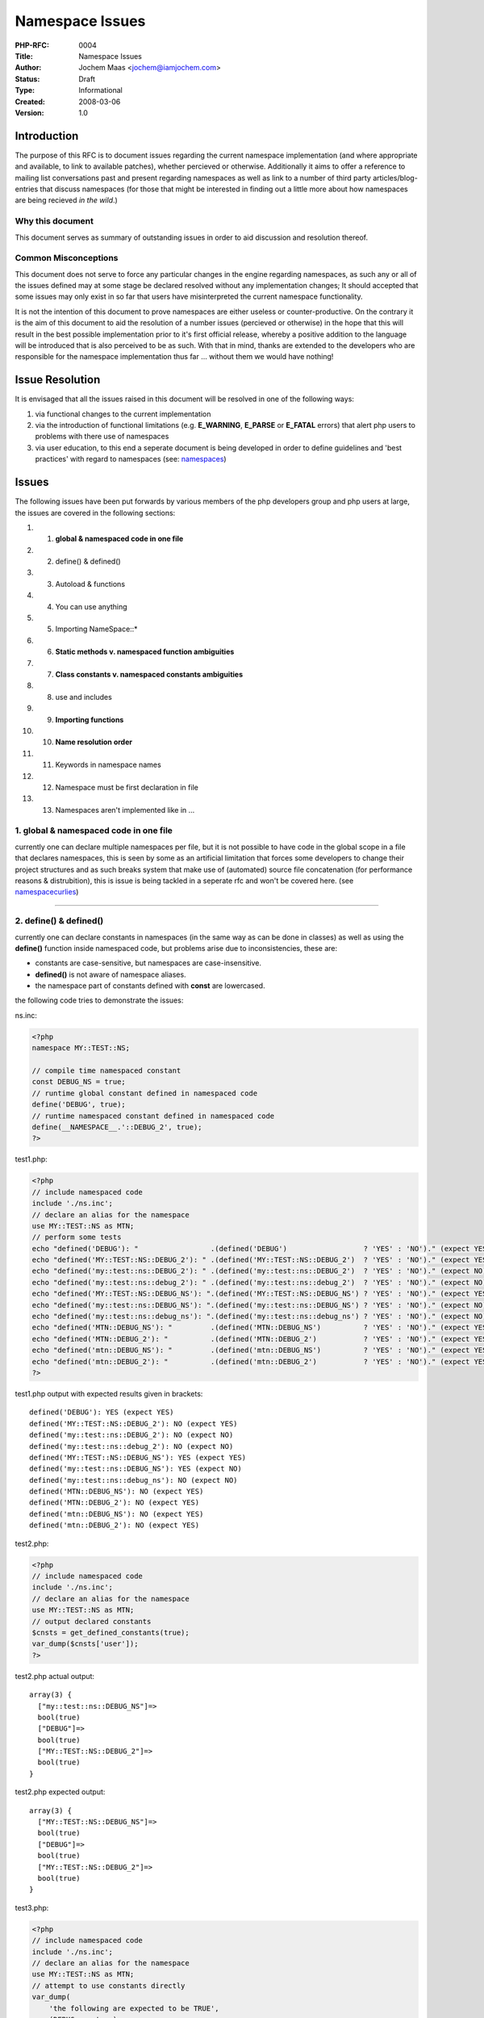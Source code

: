 Namespace Issues
================

:PHP-RFC: 0004
:Title: Namespace Issues
:Author: Jochem Maas <jochem@iamjochem.com>
:Status: Draft
:Type: Informational
:Created: 2008-03-06
:Version: 1.0

Introduction
------------

The purpose of this RFC is to document issues regarding the current
namespace implementation (and where appropriate and available, to link
to available patches), whether percieved or otherwise. Additionally it
aims to offer a reference to mailing list conversations past and present
regarding namespaces as well as link to a number of third party
articles/blog-entries that discuss namespaces (for those that might be
interested in finding out a little more about how namespaces are being
recieved *in the wild*.)

Why this document
~~~~~~~~~~~~~~~~~

This document serves as summary of outstanding issues in order to aid
discussion and resolution thereof.

Common Misconceptions
~~~~~~~~~~~~~~~~~~~~~

This document does not serve to force any particular changes in the
engine regarding namespaces, as such any or all of the issues defined
may at some stage be declared resolved without any implementation
changes; It should accepted that some issues may only exist in so far
that users have misinterpreted the current namespace functionality.

It is not the intention of this document to prove namespaces are either
useless or counter-productive. On the contrary it is the aim of this
document to aid the resolution of a number issues (percieved or
otherwise) in the hope that this will result in the best possible
implementation prior to it's first official release, whereby a positive
addition to the language will be introduced that is also perceived to be
as such. With that in mind, thanks are extended to the developers who
are responsible for the namespace implementation thus far ... without
them we would have nothing!

Issue Resolution
----------------

It is envisaged that all the issues raised in this document will be
resolved in one of the following ways:

#. via functional changes to the current implementation
#. via the introduction of functional limitations (e.g. **E_WARNING**,
   **E_PARSE** or **E_FATAL** errors) that alert php users to problems
   with there use of namespaces
#. via user education, to this end a seperate document is being
   developed in order to define guidelines and 'best practices' with
   regard to namespaces (see:
   `namespaces </doc/scratchpad/namespaces>`__)

Issues
------

The following issues have been put forwards by various members of the
php developers group and php users at large, the issues are covered in
the following sections:

#. 1. **global & namespaced code in one file**
#. 2. define() & defined()
#. 3. Autoload & functions
#. 4. You can use anything
#. 5. Importing NameSpace::\*
#. 6. **Static methods v. namespaced function ambiguities**
#. 7. **Class constants v. namespaced constants ambiguities**
#. 8. use and includes
#. 9. **Importing functions**
#. 10. **Name resolution order**
#. 11. Keywords in namespace names
#. 12. Namespace must be first declaration in file
#. 13. Namespaces aren't implemented like in ...

1. global & namespaced code in one file
~~~~~~~~~~~~~~~~~~~~~~~~~~~~~~~~~~~~~~~

currently one can declare multiple namespaces per file, but it is not
possible to have code in the global scope in a file that declares
namespaces, this is seen by some as an artificial limitation that forces
some developers to change their project structures and as such breaks
system that make use of (automated) source file concatenation (for
performance reasons & distrubition), this is issue is being tackled in a
seperate rfc and won't be covered here. (see
`namespacecurlies </rfc/namespacecurlies>`__)

--------------

2. define() & defined()
~~~~~~~~~~~~~~~~~~~~~~~

currently one can declare constants in namespaces (in the same way as
can be done in classes) as well as using the **define()** function
inside namespaced code, but problems arise due to inconsistencies, these
are:

-  constants are case-sensitive, but namespaces are case-insensitive.
-  **defined()** is not aware of namespace aliases.
-  the namespace part of constants defined with **const** are
   lowercased.

the following code tries to demonstrate the issues:

ns.inc:

.. code:: php

   <?php
   namespace MY::TEST::NS;

   // compile time namespaced constant
   const DEBUG_NS = true;
   // runtime global constant defined in namespaced code
   define('DEBUG', true);
   // runtime namespaced constant defined in namespaced code
   define(__NAMESPACE__.'::DEBUG_2', true);
   ?>

test1.php:

.. code:: php

   <?php
   // include namespaced code
   include './ns.inc';
   // declare an alias for the namespace
   use MY::TEST::NS as MTN;
   // perform some tests
   echo "defined('DEBUG'): "                 .(defined('DEBUG')                  ? 'YES' : 'NO')." (expect YES)\n";
   echo "defined('MY::TEST::NS::DEBUG_2'): " .(defined('MY::TEST::NS::DEBUG_2')  ? 'YES' : 'NO')." (expect YES)\n";
   echo "defined('my::test::ns::DEBUG_2'): " .(defined('my::test::ns::DEBUG_2')  ? 'YES' : 'NO')." (expect NO)\n";
   echo "defined('my::test::ns::debug_2'): " .(defined('my::test::ns::debug_2')  ? 'YES' : 'NO')." (expect NO)\n";
   echo "defined('MY::TEST::NS::DEBUG_NS'): ".(defined('MY::TEST::NS::DEBUG_NS') ? 'YES' : 'NO')." (expect YES)\n";
   echo "defined('my::test::ns::DEBUG_NS'): ".(defined('my::test::ns::DEBUG_NS') ? 'YES' : 'NO')." (expect NO)\n";
   echo "defined('my::test::ns::debug_ns'): ".(defined('my::test::ns::debug_ns') ? 'YES' : 'NO')." (expect NO)\n";
   echo "defined('MTN::DEBUG_NS'): "         .(defined('MTN::DEBUG_NS')          ? 'YES' : 'NO')." (expect YES)\n";
   echo "defined('MTN::DEBUG_2'): "          .(defined('MTN::DEBUG_2')           ? 'YES' : 'NO')." (expect YES)\n";
   echo "defined('mtn::DEBUG_NS'): "         .(defined('mtn::DEBUG_NS')          ? 'YES' : 'NO')." (expect YES)\n";
   echo "defined('mtn::DEBUG_2'): "          .(defined('mtn::DEBUG_2')           ? 'YES' : 'NO')." (expect YES)\n";
   ?>

test1.php output with expected results given in brackets:

::

   defined('DEBUG'): YES (expect YES)
   defined('MY::TEST::NS::DEBUG_2'): NO (expect YES)
   defined('my::test::ns::DEBUG_2'): NO (expect NO)
   defined('my::test::ns::debug_2'): NO (expect NO)
   defined('MY::TEST::NS::DEBUG_NS'): YES (expect YES)
   defined('my::test::ns::DEBUG_NS'): YES (expect NO)
   defined('my::test::ns::debug_ns'): NO (expect NO)
   defined('MTN::DEBUG_NS'): NO (expect YES)
   defined('MTN::DEBUG_2'): NO (expect YES)
   defined('mtn::DEBUG_NS'): NO (expect YES)
   defined('mtn::DEBUG_2'): NO (expect YES)

test2.php:

.. code:: php

   <?php
   // include namespaced code
   include './ns.inc';
   // declare an alias for the namespace
   use MY::TEST::NS as MTN;
   // output declared constants
   $cnsts = get_defined_constants(true);
   var_dump($cnsts['user']);
   ?>

test2.php actual output:

::

   array(3) {
     ["my::test::ns::DEBUG_NS"]=>
     bool(true)
     ["DEBUG"]=>
     bool(true)
     ["MY::TEST::NS::DEBUG_2"]=>
     bool(true)
   }

test2.php expected output:

::

   array(3) {
     ["MY::TEST::NS::DEBUG_NS"]=>
     bool(true)
     ["DEBUG"]=>
     bool(true)
     ["MY::TEST::NS::DEBUG_2"]=>
     bool(true)
   }

test3.php:

.. code:: php

   <?php
   // include namespaced code
   include './ns.inc';
   // declare an alias for the namespace
   use MY::TEST::NS as MTN;
   // attempt to use constants directly
   var_dump(
       'the following are expected to be TRUE',
       (DEBUG === true),
       (MTN::DEBUG_NS === true),
       (MY::TEST::NS::DEBUG_NS === true)
   );
   var_dump(
       'the following are expected to be FALSE',
       (debug === true),
       (mtn::DEBUG_NS === true),
       (my::test::ns::DEBUG_NS === true)
   );
   var_dump(
       'the following are expected to be TRUE (but give Fatal Error: Class not found)',
       '(MTN::DEBUG_2 === true)',
       '(MY::TEST::NS::DEBUG_2 === true)'
   );
   /*
   var_dump(
       'the following are expected to be ??? (and give Fatal Error: Class not found)',
       '(MY::TEST::NS::debug_ns === true)',
       '(my::test::ns::debug_ns === true)',
       '(MY::TEST::NS::debug_2 === true)',
       '(my::test::ns::DEBUG_2 === true)',
       '(my::test::ns::debug_2 === true)',
       '(MTN::debug_ns === true)',
       '(mtn::debug_ns === true)',
       '(MTN::debug_2 === true)',
       '(mtn::DEBUG_2 === true)',
       '(mtn::debug_2 === true)'
   );
   //*/
   ?>

test3.php output:

::


   string(37) "the following are expected to be TRUE"
   bool(true)
   bool(true)
   bool(true)
   string(38) "the following are expected to be FALSE"
   bool(false)
   bool(true)
   bool(true)
   string(60) "the following are expected to be TRUE (but give fatal error)"
   string(23) "(MTN::DEBUG_2 === true)"
   string(32) "(MY::TEST::NS::DEBUG_2 === true)"

the above examples raise the following questions:

-  which of the inconsistencies can be resolved through documentation?
-  which of the inconsistencies can be resolved through changes to the
   implementation?
-  given the potential for confusion, and the potential difficulty of
   implementing a solution, is it worth keeping the ability to define
   constants (with **const**) directly in namespaces?

--------------

3. Autoload & functions
~~~~~~~~~~~~~~~~~~~~~~~

**NB: the 'issue' demonstrated below was factually incorrect, the issue
is left here as an illustration of how easy it is to misinterpret the
working of the namespace function (thereby showing how important it is
that a comprehensive guideline is made available, regardless of any
changes in implementation that may yet occur). an explaination of the
misinterpretation is given at the end of this section.**

The engine does not support the autoloading of functions, additionally
it is not currently possible to alias functions via the use statement (a
seperate issue). It has been suggested that the way to use namespaced
functions is as follows (example1.php):

ns_funcs.inc (serves as the namespaced include file for all the examples
in this section):

.. code:: php

   <?php
   namespace MY::TEST::NS;

   function tryme() { echo "hello world from ".__FUNCTION__."!\n"; }

   class Test { function tryme() { echo "hello world from ".__METHOD__."!\n"; }}

   // simple echo statement to show the file has been included
   // this echo statement does not effect the behaviour of any of the relevant tests
   // (test this yourself by removing it!) 
   echo __FILE__,' containing ',__NAMESPACE__," included\n";
   <php>

   example1.php
   <code php>
   <?php
   include './ns_funcs.inc';
   use MY::TEST::NS as MTN;

   MTN::tryme();

output form example1.php

::

   <PATH>/ns_funcs.inc containing MY::TEST::NS included
   hello world from MY::TEST::NS::tryme!

example1.php works displaying the 'hello world' message, additionally
**\__FUNCTION_\_** displays the fully qualified name of the function as
would be expected.

something strange happens when we replace the simple **include**
statement with a trivia **\__autoload()** definition and rely on the
**use** statement to trigger the inclusion of *ns_funcs.php*, the
function is seemingly not available and we are confronted with a fatal
error instead of the 'hello world' output message:

example2.php:

.. code:: php

   <?php
   function __autoload($c) { include_once './ns_funcs.inc'; }

   use MY::TEST::NS as MTN;

   MTN::tryme();

output from example2.php

::

   <PATH>/ns_funcs.inc containing MY::TEST::NS included

   Fatal error: Class 'MY::TEST::NS' not found in <PATH>/funcs2.php on line 6

The problem doesn't have to do with the use of the alias (MTN),
example3.php also demonstrates the fatal error:

example3.php:

.. code:: php

   <?php
   function __autoload($c) { include_once './ns_funcs.inc'; }

   use MY::TEST::NS as MTN;

   MY::TEST::NS::tryme();

output from example3.php

::

   <PATH>/ns_funcs.inc containing MY::TEST::NS included

   Fatal error: Class 'MY::TEST::NS' not found in <PATH>/funcs2.php on line 6

We can magically make the function available merely by using a class in
the autoloaded, aliased namespace:

example4.php:

.. code:: php

   <?php
   function __autoload($c) { include_once './ns_funcs.inc'; }

   use MY::TEST::NS as MTN;

   $test = new MTN::Test;

   MY::TEST::NS::tryme();

output from example4.php

::

   <PATH>/ns_funcs.inc containing MY::TEST::NS included
   hello world from MY::TEST::NS::tryme!

The problem illustrated above demonstrates [STRIKEOUT:a bug in the
engine related to autoloading as triggered by use statements] that it's
very easy to make the incorrect assumption that **use** statements are
performed at run-time (and trigger autoloading) whereas in fact they are
performed at compile time and do not trigger autoloading, the following
points are put forward:

-  **use** statements cannot differentiate between that alias namespaced
   classes and those that alias namespaces.
-  **use** statements are not checked to see if they reference a valid
   namespace or namespaced class (this issue is also described
   seperately below)
-  one can only autoload [STRIKEOUT:namespaces, but it is only usable
   when using] namespaced classes.

--------------

4. You can 'use' anything
~~~~~~~~~~~~~~~~~~~~~~~~~

When trying to use an undefined class or function the engine will
respond with a fatal error (after an attempt to autoload in the case of
a class), this is not the case with the **use** statement
[STRIKEOUT:(although it does trigger autoloading if an autoloader is
defined)], this seems inconsistent and unhelpful, the expectation would
be that an unresolvable **use** statement would give a fatal error, the
following code tries to demonstrate the issue, example1.php use
autoloading, example2.php does not, the output is the same for both:

ns.inc:

.. code:: php

   <?php

   namespace MY::TEST::NS;

   class Test { function tryme() { echo "hello world from ".__METHOD__."!\n"; }}

   // simple echo statement to show the file has been included
   // this echo statement does not effect the behaviour of any of the relevant tests
   // (test this yourself by removing it!)
   echo __FILE__,' containing ',__NAMESPACE__," included\n";
   ?>

example1.php

.. code:: php

   <?php
   function __autoload($c) { include_once './ns.inc'; }

   use MY::TEST::FOO::NS as FOOBAR;

   $test = new MY::TEST::NS::Test;
   $test->tryme();
   ?>

example2.php

.. code:: php

   <?php
   include_once './ns.inc'; 

   use MY::TEST::FOO::NS as FOOBAR;

   $test = new MY::TEST::NS::Test;
   $test->tryme();
   ?>

output for both example1.php and example2.php:

::

   <PATH>/ns.inc containing MY::TEST::NS included
   hello world from MY::TEST::NS::Test::tryme!

It was incorrectly presumed that **use** statements trigger autoloading,
which is not the case, nonetheless the lack of engine feedback on
invalid and/or unused **use** statements could be considered
counter-productive from a developer point of view. It should be
possible, however, to keep track of which **use** statements were
declared and throw a parse error (**E_PARSE**) for any that have not
been 'used' before the end of the file is reached.

Questions:

-  is the addition of a parse error for unused **use** statements
   wanted?
-  is it viable to implement?
-  what effect would included files have? would they need to be
   considered when implementing this?

--------------

5. Importing NameSpace::\*
~~~~~~~~~~~~~~~~~~~~~~~~~~

It is not possible to import everything from a namespace with a single
use statement, the following code demonstrates what is meant:

::

   <?php
   use MY::TEST::NS::*;

Some people are worried this will lead to inordinately large lists of
use statements having to be added to files that make use of namespaced
code, with the consequence of decreased readability and the increased
likelihood of typing errors. The counter argument is that importing
everything from a namespace is bad practice and that not allowing the
importing of everything in a namespace in a single statement forces the
developer to think about what he wants to actually use (leading to
better performing code).

There is a work around using the (as yet undocumented) **class_alias()**
function:

ns_import.inc:

.. code:: php

   namespace MY::TEST:NS;

   function import($prefix)
   {
      class_alias(__NAMESPACE__.'::One',   $prefix.'::One');
      class_alias(__NAMESPACE__.'::Two',   $prefix.'::Two');
      class_alias(__NAMESPACE__.'::Three', $prefix.'::Three');
   }

   class One   {};
   class Two   {};
   class Three {};

example1.php:

.. code:: php

   include 'ns_import.inc';
   MY::TEST:NS::import('MTN');

   var_dump(new MTN::One, new MTN::Two, new MTN::Three);

output of example1.php:

::

   object(MY::TEST::NS::One)#1 (0) {
   }
   object(MY::TEST::NS::Two)#2 (0) {
   }
   object(MY::TEST::NS::Three)#3 (0) {
   }

**The question is:** should we allow importing of everything in a
namespace or accept that people will use the above mentioned work-around
(which I believe probably will happen)? regardless one can consider this
issue a philosophical one, rather than one caused by an unintentioned
limitation in the namespace implementation. If importing of everything
via a single **use** statement is added as engine functionality other
issues are raised regarding what would occur with namespaced functions
and constants.

--------------

6. Static methods/namespaced function ambiguities
~~~~~~~~~~~~~~~~~~~~~~~~~~~~~~~~~~~~~~~~~~~~~~~~~

There is an abiguity, from the users point of view between static class
method calls and namespaced function calls, essentially it is very
difficult to determine (if at all) from the code, even given context,
whether **TEST::what();** (from example1.php below) is a static method
call or a namespaced function call. The statement could, in this case,
be either, and which ever it is the other has been rendered unusable,
the code below demonstrates:

class.inc:

.. code:: php

   <?php
   class TEST {
       static function what()  { echo __FUNCTION__," in class\n"; }
       static function where() { echo __FUNCTION__," in class\n"; }
   }
   ?>

ns.inc:

.. code:: php

   <?php
   namespace TEST;
   function what() { echo __FUNCTION__," in namespace\n"; }
   ?>

example1.php:

.. code:: php

   <?php
   include './class.inc';
   include './ns.inc';
   TEST::what();
   TEST::where();
   ?>

output of example1.php (regardless of include order):

::

   TEST::what in namespace
   where in class

There is no way to reference the static method **TEST::what()**,
additionally because static method **TEST::where()** is reachable one is
left with the potential that the namespaced include will break current
code if a **where()** function is later defined in the **TEST**
namespace.

*There is a need to disambiguate these two calls, and to be able to call
both regardless of the existence of the other.*

--------------

7. Class constants v. constants ambiguities
~~~~~~~~~~~~~~~~~~~~~~~~~~~~~~~~~~~~~~~~~~~

The same ambiguity that exists between static methods and namespaced
functions also exists between class constants and namespaced constants.
From the users point of view it not possible to determine, with any easy
or certainty, from the code whether **TEST::MY_CONST_ONE** (from
example1.php below) is a class constant or a namespaced constant. The
statement could, in this case, be either, and which ever it is the other
has been rendered unusable, the code below demonstrates:

class.inc:

.. code:: php

   <?php
   class TEST {
       const MY_CNST_ONE = 'TEST class CONSTANT ONE';
       const MY_CNST_TWO = 'TEST class CONSTANT TWO';
   }
   ?>

ns.inc:

.. code:: php

   <?php
   namespace TEST;
   const MY_CNST_ONE = 'TEST class CONSTANT ONE';
   ?>

   example1.php:
   <code php>
   <?php
   include './class.inc';
   include './ns.inc';
   echo TEST::MY_CNST_ONE, "\n";
   echo TEST::MY_CNST_TWO, "\n";
   ?>

output of example1.php (regardless of include order):

::

   TEST namespace CONSTANT ONE
   TEST class CONSTANT TWO

There is no way to reference the constant **MY_CNST_ONE** from class
**TEST**, additionally because constant **MY_CNST_TWO** from class
**TEST** is reachable one is left with the potential that the namespaced
include will break current code if a constant **MY_CNST_TWO** is later
defined in the TEST namespace, regardless it introduces confusion
because one is it possible to retrieve constants from two different
'places' using the exact same prefix/syntax.

*There is a need to disambiguate the constants, and to be able to
reference both regardless of the existence of the other.*

--------------

8. **use** and includes
~~~~~~~~~~~~~~~~~~~~~~~

Users are currently able and used to be able to include code, especially
inside a loop, that makes use of the "includer's" variables and state in
order to do something, very often this relates to some kind of templated
output generation ... the reason to use an include file as opposed to a
function often revolves around the issue of having alot of textual or
HTML output which some find less well suited to being contained inside a
function, additionally complex logic that would allow such an include
file to be used in disparate circumstances would become messy in terms
of function argument if a function was used instead.

It is fairly obvious that passing declared **use** statements to an
include file that was itself namespaced is not a logical step to take,
if only because the concept of a namespaced file generally points to
library-like declarations (functions, classes, constants) rather than
directly run code.

On the other hand the expectation from users that are including
'processing code' is likely to be that declared aliases are passed along
as well as any variables defined in the scope of the code that performs
the inclusion.

Questions:

1. is it feasable to pass declared aliases to non-namespaced includes?
2. is it desirable? if not guidelines are likely to be required to
explain how things work, why and how to tackle them. 3. is it possible
to determine what aliases have been declared? if not then it's probably
of no real benefit to be able pass declared aliases to non-namespaced
includes, without the included file being able to determine what is in
*use* it's capabilities in this respect are rather limited.

Chances are this is not a good idea, nonetheless details examples and
documentation will probably be required in order to stem developer
confusion, if nothing else confusion will limit uptake (as a rule users
generally don't make use of functionality they either don't understand
or misunderstand)

--------------

9. Importing functions
~~~~~~~~~~~~~~~~~~~~~~

It is not currently possible to alias namespaced functions, making them
inconsistent with namespaced classes, and forcing users that are working
with namespaced functions to always prefix namespaced functions in order
to use them. This seems like an artificial limitation that implies
functions are a second-class after thought as far as namespaces are
concerned, additionally php has never before dictated to users an **OO**
over **procedural** style of coding, the current implementation of
namespaces seems to imply that **OO** is inherently better.

It is therefore not possible to override built in functions with
functions imported from a namespace, which some people has expressed a
desire to do ... most notably in the context of template engines, which
generally strive to hide as much of the php's syntax from template
developers [who generally don't program php] even though the template
engine actually uses php syntax/code to expose it's functionality) ...
forcing template developers to learn the intricacies of prefixing
functions they employ (and there by having to realise that these may
clash with static methods!) creates an unnecessary burden.

Regardless, it should be possible to import a namespaced function into
the current file and use it in the same way one has been accustomed to
calling functions. The following examples tries to demonstrate the
issue:

ns_funcs.inc:

.. code:: php

   <?php
   namespace MY::TEST::NS;
   function foo() { echo "Hello World!\n"; }
   ?>

example1.php:

.. code:: php

   <?php
   include './ns_funcs.php';
   // use MY::TEST::NS::foo;
   use MY::TEST::NS;
   NS::foo();
   MY::TEST::NS::foo();
   ?>

output from example1.php:

::

   Hello World!
   Hello World!

example2.php:

.. code:: php

   <?php
   include './ns_funcs.php';
   use MY::TEST::NS::foo;
   foo();
   ?>

output from example2.php:

::

   Fatal error: Call to undefined function foo() in <PATH>/example2.php on line 4

--------------

10. Name resolution order
~~~~~~~~~~~~~~~~~~~~~~~~~

--------------

11. Keywords in namespace names
~~~~~~~~~~~~~~~~~~~~~~~~~~~~~~~

It is stated that namespace names serve simply as string replacements to
unqualified [namespaced] class, function and constant names, which
suggests that '::' that is often seen in the namespace names of example
code is essentially meaningless, merely offering a visual aid to the
user of namespaced code as to the intended structure of the entities
defined within, as opposed to actually defining a semantic nesting of
namespaced code:

example1.php:

.. code:: php

   <?php
   namespace MY::PROJECT;
   class App {}
   namespace MY::PROJECT::DB;
   class DB {}
   namespace MY::PROJECT::MVC;
   class Model {}
   class View {}
   class Controller {}
   namespace MY::PROJECT::MVC::MODELS;
   class Product {}
   class Customer {}
   class Order {}
   ?>

the preceeding example offers, according to current documentation,
syntactic sugar that denotes how a project/codebase is structured
without actually creating that structure. Yet the engine seems to
actually parse namespace name piece by piece (e.g. 'MY', 'PROJECT',
'MVC' and 'MODELS') rather than treating the namespace name as an
arbitrary string, the following demonstrates what happens when a keyword
is incoporated:

example2.php:

.. code:: php

   <?php
   namespace MY::PROJECT::STATIC::STUFF;
   // some code
   ?>

output of example2.php:

::

   Parse error: syntax error, unexpected T_STATIC, expecting T_STRING in <PATH>/example2.php on line 2

Essentially the engine is smarter about namespace names and aliases
thereof than it is letting on, it's an almost certainty that the only
issue here is lack of or somewhat misleading documentation (It's also
fairly clear that this lends itself to a nested namespace implementation
if that is ever seriously proposed). Below is a small example script
demonstrating the engine's 'smarts'.

example3.php:

.. code:: php

   <?php
   namespace MY::TEST::NS;
   class hi {}

   namespace MY__TEST__NS;
   class hi {}

   namespace THIRD;
   use MY::TEST;
   use MY::TEST::NS;

   $a = new TEST::NS::hi;     // 'for' $a and $b the engine is smart enough to do MY::TEST::NS::hi,
   $b = new NS::hi;           // something that can't be done with MY__TEST__NS.
   $c = new MY__TEST__NS::hi; 
   var_dump($a, $b, $c);
   ?>

output of example3.php:

::

   object(MY::TEST::NS::hi)#1 (0) {
   }
   object(MY::TEST::NS::hi)#2 (0) {
   }
   object(MY__TEST__NS::hi)#3 (0) {
   }

--------------

12. Namespace must be first declaration in file
~~~~~~~~~~~~~~~~~~~~~~~~~~~~~~~~~~~~~~~~~~~~~~~

Currently if you wish to declare one or more namespaces in a file
nothing may preceed the initial namespace declaration, *with the
exception of white-space & comments between the initial php parser tag
(<?php) and the initial namespace declaration* (one can include as many
comment blocks as one want's preceeding the initial namespace
declaration in a file) .

Two seperate types of preceeding 'code' both cause fatal errors, both of
which seem to be an unnatural restrictions:

-  Global Code
-  Inline Output

Global Code
^^^^^^^^^^^

No code may preceed a namespace declaration, given that php has never
laid restriction or placed any requirement on code or file layout before
and given that the php namespace functionality explicitly does not
attempt to be a *package* like mechanism (i.e. there is no direct 1 to 1
relationship between files and namespaces that the engine can enforce or
rely on), it seems unduly restrictive and counter-intuitive that the
following two examples are not functionally identical (the second
example results in a fatal error):

example1.inc

.. code:: php

   <?php
   namespace MY::TEST::NS;
   class Foo {}
   ?>

example1.php

.. code:: php

   <?php
   echo "in the global scope!\n";
   include './example1.inc';
   ?>

example2.php

.. code:: php

   <?php
   echo "in the global scope!\n";
   namespace MY::TEST::NS;
   class Foo {}
   ?>

Inline Output
^^^^^^^^^^^^^

No output may occur, whitespace or otherwise, prior to the opening php
parser tag, in a file that declares one or more namespaces. Again this
seems unduly restrictive, granted it may not be good practice to have
such output in files that declare namespaces, but there is no technical
limitation that warrants it either, one could also argue that
unintentional output (e.g. an unintentional space) is somewhat less
painful to the functioning of a body of code than a fatal error. The
following example demostrates a file that triggers the fatal error:

example3.php

.. code:: php

    <?php
   namespace MY::TEST::NS;
   class Foo {}

   ?>

--------------

13. Namespaces aren't implemented like in ...
~~~~~~~~~~~~~~~~~~~~~~~~~~~~~~~~~~~~~~~~~~~~~

PHP is not <insert your favorite language here>. Granted this is not an
issue, but some of you reading this probably need something to smile
about after reading the items above!

Patches & Proposal
------------------

The general proposal of this RFC is that discussion regarding the
namespace implementation continues in order to resolve major issues in
one way or other, additionally a number of patches have already been
made available, these are listed below:

Issue's 6 & 7
~~~~~~~~~~~~~

-  http://pear.php.net/~greg/resolvensfuncconst.patch.txt (Greg Beaver)

This patch addresses the issues regarding resolution ambiguities, as
defined in **issue 6. "Static methods/namespaced function ambiguities"**
and **issue 7. "Class constants v. constants ambiguities"**.

To quote the author from his original post regarding this patch:

   DISCLAIMER: the attached patch will need some work from the ZE
   experts, this is my first attempt at meddling with opcodes, and I'm
   sure that there is a better solution than adding 2 new opcodes, since
   all we really need to do is pass what amounts to a 1/0 flag in
   telling function/constant resolution to default to namespace
   function/constant rather than class method/constant.
   The attached patch against PHP_5_3 demonstrates a working
   implementation of the changes I proposed. Name resolution for
   functions/constants now works as follows:
   1) class method/constant is checked first
   2) namespace function/constant is checked iff #1 does not succeed

>

   If a fully qualified name is prefixed with function:: or const:: it
   will only check the namespace function/const. Here is a test
   demonstrating how it works:

>

   ns_071.inc:
   ``<?php
   namespace foo;
   function func() {
      echo "namespace function\n";
   }
   function two() {
      echo "namespace function two\n";
   }
   const one = "one\n";
   const two = "two\n";
   ?>``
   ns_071.phpt:
   ``--TEST--
   071: name conflict, function/static method, constant/class constant
   --FILE--
   <?php
   include __DIR__ . '/ns_071.inc';
   class foo {
      const one = "won\n";
      static function func() {
          echo "static method\n";
      }
   }
   foo::two();
   function::foo::func();
   foo::func();
   echo foo::one;
   function::foo::func();
   echo const::foo::one;
   echo foo::two;
   ?>
   ===DONE===
   --EXPECT--
   namespace function two
   namespace function
   static method
   won
   namespace function
   one
   two
   ===DONE===``

Issue 9
~~~~~~~

-  http://pear.php.net/~greg/usefunctions.patch.txt (Greg Beaver)

This patch addresses the issues regarding the inability to alias
functions to simple names, as defined in **issue 9. "Importing
functions"**

Issue 12
~~~~~~~~

-  http://pear.php.net/~greg/inline_html.patch.txt (Greg Beaver)

This patch addresses the inability to include [html] output prior to the
first **<?php** tag, in a namespaced file, as defined in **issue 12.
"Namespace must be first declaration in file"**

To quote the author from his original post regarding this patch:

   This is a simple patch that allows files like this to work without
   parse error.:
   main.php:
   ``<html>
   <head>
   <title>template example</title>
   </head>
   <body>
   <?php
   namespace my::template;
    
   // stuff

   ?>
   </body>
   </html>``

Miscellaneous
-------------

-  `Most current publicly available namespace
   documentation <http://docs.php.net/manual/en/language.namespaces.php>`__
-  An RFC discussing namespaces for internal classes exists (see:
   `namespaces-for-internal-classes </[rfc/namespaces-for-internal-classes>`__])
-  A scratchpad document is being worked on to gather namespace 'best
   practices' which will hopefully be incorporated into the official
   manual at some stage (see:
   `namespaces </doc/scratchpad/namespaces>`__)

Discussions past & present
--------------------------

Below is a list of links to internals@lists.php.net thread that discuss
(amongst others things) namespaces, the list is in reverse chronological
order (hopefully) based on the initial post to the given thread and only
lists discussion that have occurred in 2008:

-  `the namespace war <php-internals@122125176711750>`__
-  `PATCH: allow T_INLINE_HTML before
   T_NAMESPACE <php-internals@122124674902629>`__
-  `PATCH: updated resolve function/const conflict between
   namespace/class <php-internals@122118945204074>`__
-  `PATCH: add support for functions to
   use <php-internals@122118574632627>`__
-  `Please don't start 10 threads a day about the Namespace
   support <php-internals@122126001625094>`__
-  `Scoping of "use" statements and a strategy for 5.3/6.0 release of
   namespace <php-internals@122114969907530>`__
-  `PATCH: resolve const/function namespace conflicts (Liz take
   note) <php-internals@122110981102381>`__
-  `namespace function/static method/class constant conflict
   resolution <php-internals@122098797532195>`__
-  `namespace RFC <php-internals@122018993030061>`__
-  `Namespace Global User Function
   Calls <php-internals@121920359817682>`__
-  `Inconsistencies in 5.3 <php-internals@121776665630615>`__
-  `questions about namespaces, functions vs.
   closures <php-internals@121626223101585>`__
-  `Include/require into namespace <php-internals@121615179414749>`__
-  `Namespace problem? <php-internals@121614847408006>`__
-  `towards a 5.3 release <php-internals@121502894019535>`__
-  `How bad would it be to say/enforce that namespacing can only apply
   to classes and not ... <php-internals@121447143022557>`__
-  `simple solution to another namespace
   conundrum? <php-internals@121397701404954>`__
-  `multiple use <php-internals@121233666301819>`__
-  `Alternative to multiple namespaces per
   file <php-internals@121223589228439>`__
-  `Name resolution rules <php-internals@121199212705823>`__
-  `5.3 Namespace resolution rules
   suggestions <php-internals@121079120018378>`__
-  `5.3 and reflection <php-internals@121071258907404>`__
-  `namespace implementation (irritating warning and
   autoload) <php-internals@120742574008363>`__
-  `RFC: Namespace syntax decision <php-internals@120613563032212>`__
-  `PHP 5.3 Autoload+Namespaces+Functions incorret (atleast wierd)
   behaviour. <php-internals@120429739728318>`__
-  `Namespace & Type Hinting
   Summaries? <php-internals@120018255502021>`__
-  `Set default namespace <php-internals@119992382220241>`__
-  `Suggestion: Namespace
   implementation <php-internals@119874502923978>`__

*Nothing has been filtered on the basis of relevance BUT some threads
may not be listed due to the 'limitations' of the marc.info search
functionality!*

Additional Commentary
---------------------

the articles & blog posts listed here are (hopefully) in reverse
chronological order, please note that older items may no longer be
relevant as the implementation has changed since the time the item was
published:

#. `Typo3v5 - Flow3: Notes on using PHP
   namespaces <http://forge.typo3.org/wiki/flow3-overview/Notes_on_using_PHP_namespaces>`__
#. `Elizabeth Smith:
   four-and-one-half-issues <http://elizabethmariesmith.com/2008/09/my-five-well-four-and-one-half-issues-with-namespaces/#comments>`__
#. `Lukas Kahwe Smith: Who is using namespaces in PHP already?
   (including feedback) <http://pooteeweet.org/blog/0/1288#m1288>`__
#. `Greg Beaver: in reply to Derick Rethans (see
   below) <http://greg.chiaraquartet.net/archives/193-PHP-namespaces-become-much-better-Derick-take-note.html>`__
#. `Derick Rethans: Namespaces in
   PHP <http://www.derickrethans.nl/namespaces_in_php.php>`__
#. `This Code Goes to Eleven: Can namespaces alone save
   PHP? <http://codeeleven.blogspot.com/2007/11/can-namespaces-alone-save-php.html>`__
   ???
#. `Gergely Hodicska: What's new in PHP 5.3 - part 1:
   namespaces <http://blog.felho.hu/whats-new-in-php-53-part-1-namespaces.html>`__
#. `inside webfactory: PHP Namespaces
   Explained <http://inside.webfactory.de/en/blog/php-namespaces-explained.html>`__

and way back when 5.0 was still in incubation:

#. `George Schlossnagle: Namespaces in
   PHP <http://www.schlossnagle.org/~george/blog/index.php?/archives/148-Namespaces-in-PHP.html>`__

this particular assessment of the original php5.0 namespace
implementation (which was scraped), might be of interest to compared
issues raised then with those currently being raised:

#. `Daniel Cowgill: namespace problems (on internals mailing
   list) <http://groups.google.com/group/mailing.www.php-dev/msg/d9589a90eaeb9044>`__

for the really keen ones amongst us, knock yourself out:

#. `Search Yahoo for 'php
   namespaces' <http://search.yahoo.com/search?p=php+namespaces>`__
#. `Search Google for 'php
   namespaces' <http://www.google.com/search?q=php+namespaces>`__

Additional Metadata
-------------------

:Original Authors: Jochem Maas jochem@iamjochem.com
:Original Status: Work in Progress
:Slug: namespaces
:Wiki URL: https://wiki.php.net/rfc/namespaces
